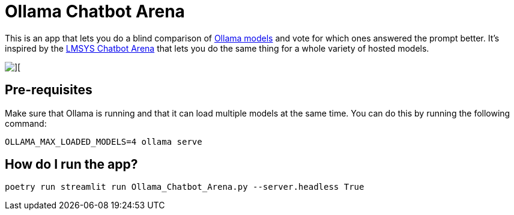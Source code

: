 = Ollama Chatbot Arena

This is an app that lets you do a blind comparison of https://ollama.com[Ollama models^] and vote for which ones answered the prompt better.
It's inspired by the https://lmsys.org/blog/2023-05-03-arena/[LMSYS Chatbot Arena^]  that lets you do the same thing for a whole variety of hosted models.

image::images/chatbot-arena.jpeg[][]


== Pre-requisites

Make sure that Ollama is running and that it can load multiple models at the same time.
You can do this by running the following command:

[source, bash]
----
OLLAMA_MAX_LOADED_MODELS=4 ollama serve
----


== How do I run the app?

[source, bash]
----
poetry run streamlit run Ollama_Chatbot_Arena.py --server.headless True
----
